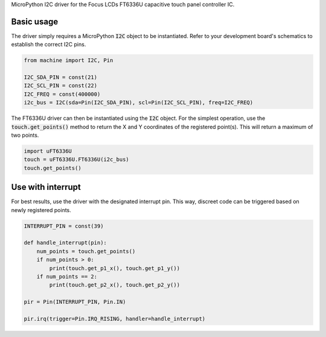 MicroPython I2C driver for the Focus LCDs FT6336U capacitive touch panel controller IC.

Basic usage
===============

The driver simply requires a MicroPython :code:`I2C` object to be instantiated. Refer to your development board's schematics to establish the correct I2C pins.

.. code-block:: python

    from machine import I2C, Pin

    I2C_SDA_PIN = const(21)
    I2C_SCL_PIN = const(22)
    I2C_FREQ = const(400000)
    i2c_bus = I2C(sda=Pin(I2C_SDA_PIN), scl=Pin(I2C_SCL_PIN), freq=I2C_FREQ)

The FT6336U driver can then be instantiated using the :code:`I2C` object. For the simplest operation, use the :code:`touch.get_points()` method to return the X and Y coordinates of the registered point(s). This will return a maximum of two points.

.. code-block:: python

    import uFT6336U
    touch = uFT6336U.FT6336U(i2c_bus)
    touch.get_points()

Use with interrupt
===============

For best results, use the driver with the designated interrupt pin. This way, discreet code can be triggered based on newly registered points.

.. code-block:: python

    INTERRUPT_PIN = const(39)

    def handle_interrupt(pin):
        num_points = touch.get_points()
        if num_points > 0:
            print(touch.get_p1_x(), touch.get_p1_y())
        if num_points == 2:
            print(touch.get_p2_x(), touch.get_p2_y())

    pir = Pin(INTERRUPT_PIN, Pin.IN)

    pir.irq(trigger=Pin.IRQ_RISING, handler=handle_interrupt)